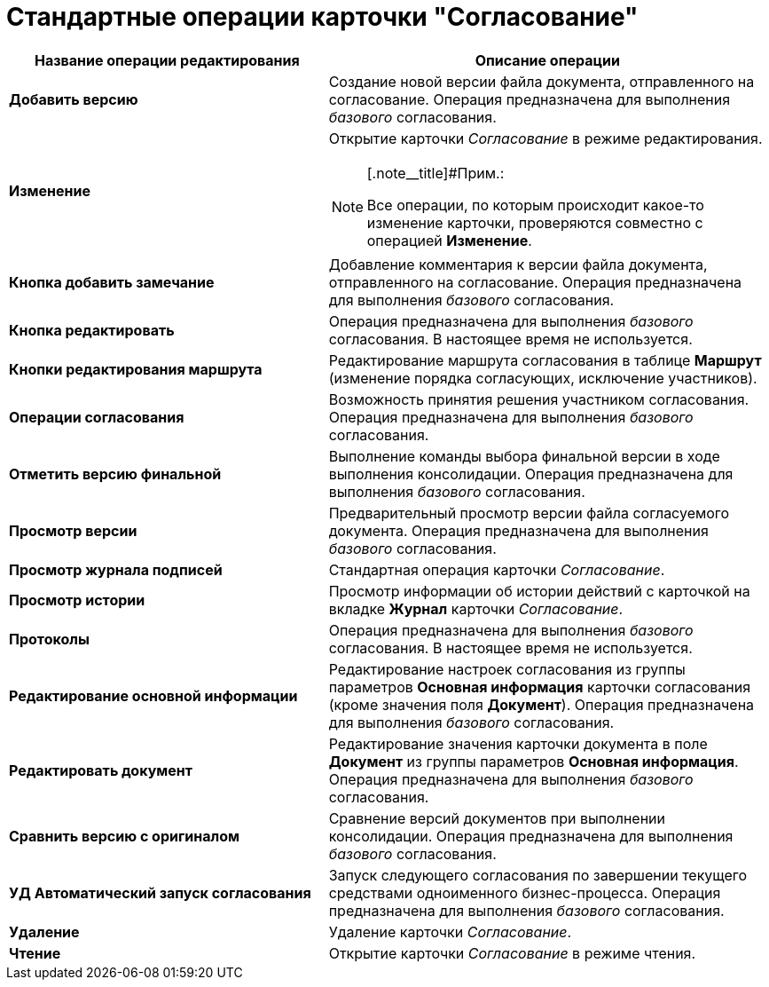 = Стандартные операции карточки "Согласование"

[width="100%",cols="42%,58%",options="header",]
|===
|Название операции редактирования |Описание операции
|*Добавить версию* |Создание новой версии файла документа, отправленного на согласование. Операция предназначена для выполнения _базового_ согласования.
|*Изменение* a|
Открытие карточки _Согласование_ в режиме редактирования.

[NOTE]
====
[.note__title]#Прим.:

Все операции, по которым происходит какое-то изменение карточки, проверяются совместно с операцией *Изменение*.
====

|*Кнопка добавить замечание* |Добавление комментария к версии файла документа, отправленного на согласование. Операция предназначена для выполнения _базового_ согласования.
|*Кнопка редактировать* |Операция предназначена для выполнения _базового_ согласования. В настоящее время не используется.
|*Кнопки редактирования маршрута* |Редактирование маршрута согласования в таблице *Маршрут* (изменение порядка согласующих, исключение участников).
|*Операции согласования* |Возможность принятия решения участником согласования. Операция предназначена для выполнения _базового_ согласования.
|*Отметить версию финальной* |Выполнение команды выбора финальной версии в ходе выполнения консолидации. Операция предназначена для выполнения _базового_ согласования.
|*Просмотр версии* |Предварительный просмотр версии файла согласуемого документа. Операция предназначена для выполнения _базового_ согласования.
|*Просмотр журнала подписей* |Стандартная операция карточки _Согласование_.
|*Просмотр истории* |Просмотр информации об истории действий с карточкой на вкладке *Журнал* карточки _Согласование_.
|*Протоколы* |Операция предназначена для выполнения _базового_ согласования. В настоящее время не используется.
|*Редактирование основной информации* |Редактирование настроек согласования из группы параметров *Основная информация* карточки согласования (кроме значения поля *Документ*). Операция предназначена для выполнения _базового_ согласования.
|*Редактировать документ* |Редактирование значения карточки документа в поле *Документ* из группы параметров *Основная информация*. Операция предназначена для выполнения _базового_ согласования.
|*Сравнить версию с оригиналом* |Сравнение версий документов при выполнении консолидации. Операция предназначена для выполнения _базового_ согласования.
|*УД Автоматический запуск согласования* |Запуск следующего согласования по завершении текущего средствами одноименного бизнес-процесса. Операция предназначена для выполнения _базового_ согласования.
|*Удаление* |Удаление карточки _Согласование_.
|*Чтение* |Открытие карточки _Согласование_ в режиме чтения.
|===
